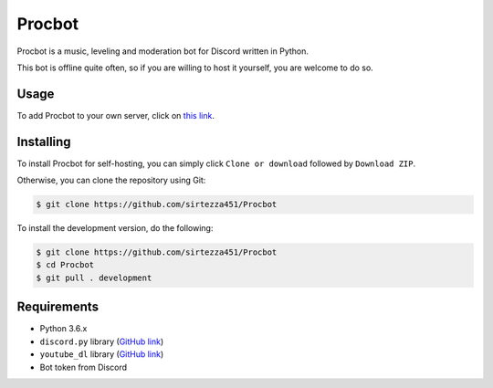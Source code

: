 Procbot
=======

.. image:: https://discordbots.org/api/widget/status/477014316063784961.svg?noavatar=true
   :target: https://discordbots.org/bot/477014316063784961

Procbot is a music, leveling and moderation bot for Discord written in Python.

This bot is offline quite often, so if you are willing to host it yourself, you are welcome to do so.

Usage
-----

To add Procbot to your own server, click on `this link <https://discordapp.com/api/oauth2/authorize?client_id=477014316063784961&permissions=8&scope=bot>`__.

Installing
----------

To install Procbot for self-hosting, you can simply click ``Clone or download`` followed by ``Download ZIP``.

Otherwise, you can clone the repository using Git:

.. code:: sh

    $ git clone https://github.com/sirtezza451/Procbot
    
To install the development version, do the following:

.. code:: sh

    $ git clone https://github.com/sirtezza451/Procbot
    $ cd Procbot
    $ git pull . development

Requirements
------------

* Python 3.6.x
* ``discord.py`` library (`GitHub link <https://github.com/Rapptz/discord.py/tree/rewrite>`__)
* ``youtube_dl`` library (`GitHub link <https://github.com/rg3/youtube-dl>`__)
* Bot token from Discord
